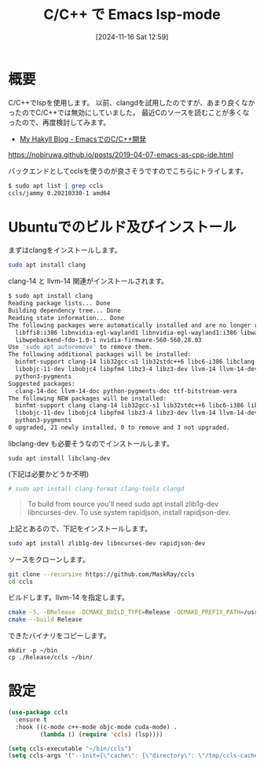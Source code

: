 #+BLOG: wurly-blog
#+POSTID: 1675
#+ORG2BLOG: Emacs
#+DATE: [2024-11-16 Sat 12:59]
#+OPTIONS: toc:nil num:nil todo:nil pri:nil tags:nil ^:nil
#+CATEGORY: Emacs, C
#+TAGS: 
#+DESCRIPTION:
#+TITLE: C/C++ で Emacs lsp-mode

* 概要

C/C++でlspを使用します。
以前、clangdを試用したのですが、あまり良くなかったのでC/C++では無効にしていました。
最近Cのソースを読むことが多くなったので、再度検討してみます。

 - [[https://nobiruwa.github.io/posts/2019-04-07-emacs-as-cpp-ide.html][My Hakyll Blog - EmacsでのC/C++開発]]
https://nobiruwa.github.io/posts/2019-04-07-emacs-as-cpp-ide.html

バックエンドとしてcclsを使うのが良さそうですのでこちらにトライします。


#+begin_src bash
$ sudo apt list | grep ccls
ccls/jammy 0.20210330-1 amd64
#+end_src

* Ubuntuでのビルド及びインストール

まずはclangをインストールします。

#+begin_src bash
sudo apt install clang
#+end_src

clang-14 と llvm-14 関連がインストールされます。

#+begin_src bash
$ sudo apt install clang
Reading package lists... Done
Building dependency tree... Done
Reading state information... Done
The following packages were automatically installed and are no longer required:
  libffi8:i386 libnvidia-egl-wayland1 libnvidia-egl-wayland1:i386 libwayland-client0:i386 libwayland-server0:i386 libwpe-1.0-1
  libwpebackend-fdo-1.0-1 nvidia-firmware-560-560.28.03
Use 'sudo apt autoremove' to remove them.
The following additional packages will be installed:
  binfmt-support clang-14 lib32gcc-s1 lib32stdc++6 libc6-i386 libclang-common-14-dev libclang-cpp14 libclang1-14 libllvm14
  libobjc-11-dev libobjc4 libpfm4 libz3-4 libz3-dev llvm-14 llvm-14-dev llvm-14-linker-tools llvm-14-runtime llvm-14-tools
  python3-pygments
Suggested packages:
  clang-14-doc llvm-14-doc python-pygments-doc ttf-bitstream-vera
The following NEW packages will be installed:
  binfmt-support clang clang-14 lib32gcc-s1 lib32stdc++6 libc6-i386 libclang-common-14-dev libclang-cpp14 libclang1-14 libllvm14
  libobjc-11-dev libobjc4 libpfm4 libz3-4 libz3-dev llvm-14 llvm-14-dev llvm-14-linker-tools llvm-14-runtime llvm-14-tools
  python3-pygments
0 upgraded, 21 newly installed, 0 to remove and 3 not upgraded.
#+end_src

libclang-dev も必要そうなのでインストールします。

#+begin_src 
sudo apt install libclang-dev
#+end_src

(下記は必要かどうか不明)

#+begin_src bash
# sudo apt install clang-format clang-tools clangd
#+end_src

#+begin_quote
To build from source you'll need sudo apt install zlib1g-dev libncurses-dev. To use system rapidjson, install rapidjson-dev. 
#+end_quote

上記とあるので、下記をインストールします。

#+begin_src bash
sudo apt install zlib1g-dev libncurses-dev rapidjson-dev
#+end_src

ソースをクローンします。

#+begin_src bash
git clone --recursive https://github.com/MaskRay/ccls
cd ccls
#+end_src

ビルドします。llvm-14 を指定します。

#+begin_src bash
cmake -S. -BRelease -DCMAKE_BUILD_TYPE=Release -DCMAKE_PREFIX_PATH=/usr/lib/llvm-14
cmake --build Release
#+end_src

できたバイナリをコピーします。

#+begin_src 
mkdir -p ~/bin
cp ./Release/ccls ~/bin/
#+end_src

* 設定

#+begin_src emacs-lisp
(use-package ccls
  :ensure t
  :hook ((c-mode c++-mode objc-mode cuda-mode) .
         (lambda () (require 'ccls) (lsp))))

(setq ccls-executable "~/bin/ccls")
(setq ccls-args '("--init={\"cache\": {\"directory\": \"/tmp/ccls-cache\"}}"))
#+end_src
